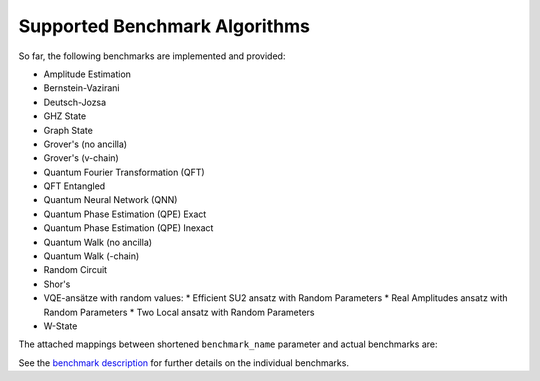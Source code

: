 Supported Benchmark Algorithms
==============================

So far, the following benchmarks are implemented and provided:


* Amplitude Estimation
* Bernstein-Vazirani
* Deutsch-Jozsa
* GHZ State
* Graph State
* Grover's (no ancilla)
* Grover's (v-chain)
* Quantum Fourier Transformation (QFT)
* QFT Entangled
* Quantum Neural Network (QNN)
* Quantum Phase Estimation (QPE) Exact
* Quantum Phase Estimation (QPE) Inexact
* Quantum Walk (no ancilla)
* Quantum Walk (-chain)
* Random Circuit
* Shor's
* VQE-ansätze with random values:
  * Efficient SU2 ansatz with Random Parameters
  * Real Amplitudes ansatz with Random Parameters
  * Two Local ansatz with Random Parameters
* W-State

The attached mappings between shortened ``benchmark_name`` parameter and actual benchmarks are:

.. list-table::
   :header-rows: 1

   * - ``benchmark_name``
     - Actual Benchmark
   * - ``"ae"``
     - Amplitude Estimation (AE)
   * - ``"bv"``
     - Bernstein-Vazirani
   * - ``"dj"``
     - Deutsch-Jozsa
   * - ``"grover-noancilla"``
     - Grover's (no ancilla)
   * - ``"grover-v-chain"``
     - Grover's (v-chain)
   * - ``"ghz"``
     - GHZ State
   * - ``"graphstate"``
     - Graph State
   * - ``"qaoa"``
     - Quantum Approximation Optimization Algorithm (QAOA)
   * - ``"qft"``
     - Quantum Fourier Transformation (QFT)
   * - ``"qftentangled"``
     - QFT Entangled
   * - ``"qnn"``
     - Quantum Neural Network (QNN)
   * - ``"qpeexact"``
     - Quantum Phase Estimation (QPE) exact
   * - ``"qpeinexact"``
     - Quantum Phase Estimation (QPE) inexact
   * - ``"qwalk-noancilla"``
     - Quantum Walk (no ancilla)
   * - ``"qwalk-v-chain"``
     - Quantum Walk (v-chain)
   * - ``"randomcircuit"``
     - Random Quantum Circuit
   * - ``"vqerealamprandom"``
     - Real Amplitudes ansatz with Random Parameters
   * - ``"vqesu2random"``
     - Efficient SU2 ansatz with Random Parameters
   * - ``"vqetwolocalrandom"``
   * - ``"wstate"``
     - W-State
   * - ``"shor"``
     - Shor's

See the `benchmark description <https://www.cda.cit.tum.de/mqtbench/benchmark_description>`_ for further details on the individual benchmarks.
